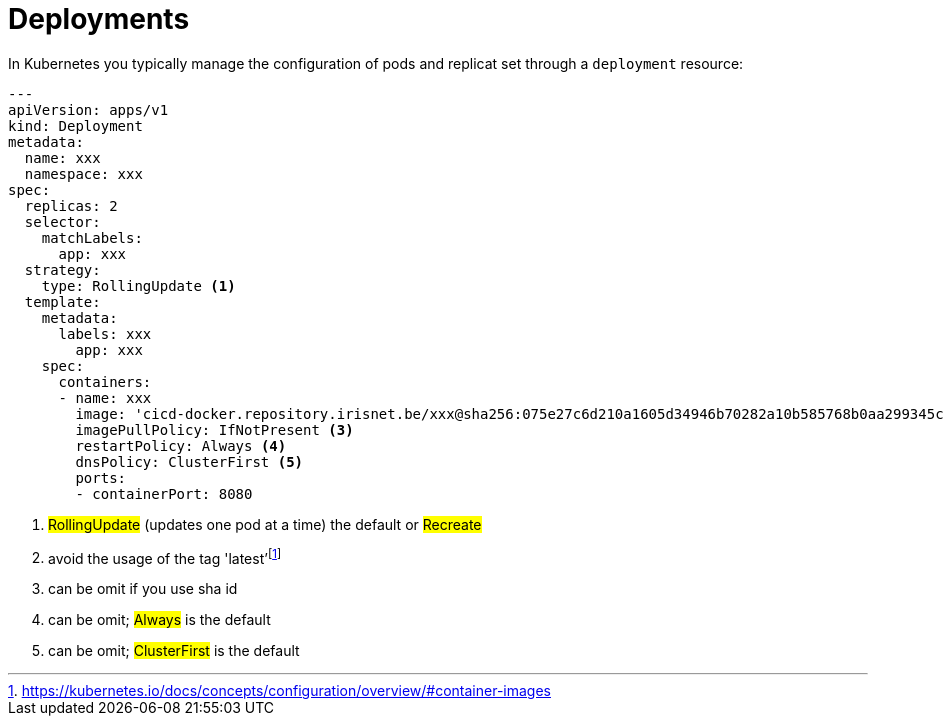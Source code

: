 = Deployments

In Kubernetes you typically manage the configuration of pods and replicat set through a `deployment` resource:

```
---
apiVersion: apps/v1
kind: Deployment
metadata:
  name: xxx
  namespace: xxx
spec:
  replicas: 2
  selector:
    matchLabels:
      app: xxx
  strategy:
    type: RollingUpdate <1>
  template:
    metadata:
      labels: xxx
        app: xxx
    spec:
      containers:
      - name: xxx
        image: 'cicd-docker.repository.irisnet.be/xxx@sha256:075e27c6d210a1605d34946b70282a10b585768b0aa299345c90f98f65ef73e0' <2>
        imagePullPolicy: IfNotPresent <3>
        restartPolicy: Always <4>
        dnsPolicy: ClusterFirst <5>
        ports:
        - containerPort: 8080

```
<1> #RollingUpdate# (updates one pod at a time) the default or #Recreate#
<2> avoid the usage of the tag 'latest'footnote:[https://kubernetes.io/docs/concepts/configuration/overview/#container-images]
<3> can be omit if you use sha id
<4> can be omit; #Always# is the default
<5> can be omit; #ClusterFirst# is the default
